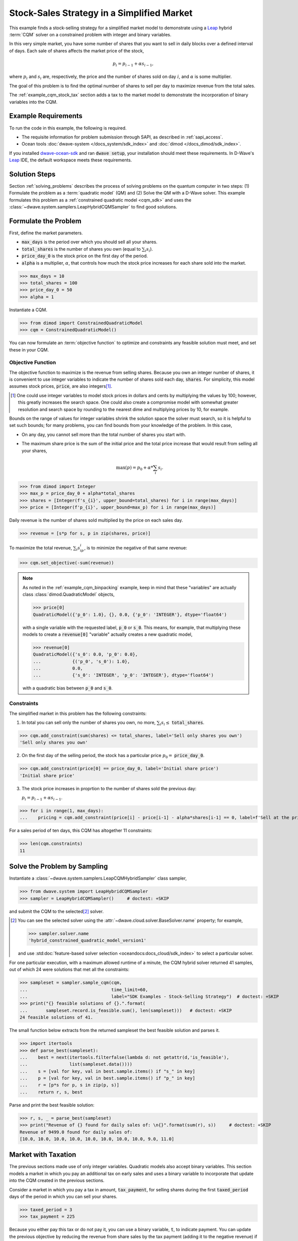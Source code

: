 .. _example_cqm_stock_selling:

===========================================
Stock-Sales Strategy in a Simplified Market
===========================================

This example finds a stock-selling strategy for a simplified market model to
demonstrate using a `Leap <https://cloud.dwavesys.com/leap/>`_ hybrid :term:`CQM`
solver on a constrained problem with integer and binary variables.

In this very simple market, you have some number of shares that you want to 
sell in daily blocks over a defined interval of days. Each sale of shares 
affects the market price of the stock, 

.. math::

	p_i = p_{i-1} + \alpha s_{i-1}, 

where :math:`p_i` and :math:`s_i` are, respectively, the price and the number of 
shares sold on day :math:`i`, and :math:`\alpha` is some multiplier. 

The goal of this problem is to find the optimal number of shares to sell per 
day to maximize revenue from the total sales.

The :ref:`example_cqm_stock_tax` section adds a tax to the market model to 
demonstrate the incorporation of binary variables into the CQM.

Example Requirements
====================

To run the code in this example, the following is required.

* The requisite information for problem submission through SAPI, as described
  in :ref:`sapi_access`.
* Ocean tools :doc:`dwave-system </docs_system/sdk_index>` and 
  :doc:`dimod </docs_dimod/sdk_index>`.

.. example-requirements-start-marker

If you installed `dwave-ocean-sdk <https://github.com/dwavesystems/dwave-ocean-sdk>`_
and ran :code:`dwave setup`, your installation should meet these requirements.
In D-Wave's `Leap <https://cloud.dwavesys.com/leap/>`_ IDE, the default workspace
meets these requirements.

.. example-requirements-end-marker

Solution Steps
==============

Section :ref:`solving_problems` describes the process of solving problems on 
the quantum computer in two steps: (1) Formulate the problem as a 
:term:`quadratic model` (QM) and (2) Solve the QM with a D-Wave solver. This
example formulates this problem as a :ref:`constrained quadratic model <cqm_sdk>` 
and uses the :class:`~dwave.system.samplers.LeapHybridCQMSampler` to find good 
solutions.

Formulate the Problem
=====================

First, define the market parameters. 

* :code:`max_days` is the period over which you should sell all your shares.
* :code:`total_shares` is the number of shares you own (equal to :math:`\sum_i s_i`).
* :code:`price_day_0` is the stock price on the first day of the period.
* :code:`alpha` is a multiplier, :math:`\alpha`, that controls how much the stock 
  price increases for each share sold into the market. 
 
>>> max_days = 10
>>> total_shares = 100
>>> price_day_0 = 50
>>> alpha = 1

Instantiate a CQM.

>>> from dimod import ConstrainedQuadraticModel
>>> cqm = ConstrainedQuadraticModel()

You can now formulate an :term:`objective function` to optimize and constraints
any feasible solution must meet, and set these in your CQM.


Objective Function
------------------

The objective function to maximize is the revenue from selling shares. Because
you own an integer number of shares, it is convenient to use integer variables
to indicate the number of shares sold each day, :code:`shares`. For simplicity,
this model assumes stock prices, :code:`price`, are also integers\ [#]_. 

.. [#]
   One could use integer variables to model stock prices in dollars and cents
   by multiplying the values by 100; however, this greatly increases the search 
   space. One could also create a compromise model with somewhat greater 
   resolution and search space by rounding to the nearest dime and multiplying
   prices by 10, for example.  

Bounds on the range of values for integer variables shrink the solution 
space the solver must search, so it is helpful to set such bounds; for many 
problems, you can find bounds from your knowledge of the problem. In this case, 

* On any day, you cannot sell more than the total number of shares you start with. 
* The maximum share price is the sum of the initial price and the total price 
  increase that would result from selling all your shares, 

  .. math::

	\max(p) = p_0 + \alpha * \sum_i s_i.      

>>> from dimod import Integer
>>> max_p = price_day_0 + alpha*total_shares
>>> shares = [Integer(f's_{i}', upper_bound=total_shares) for i in range(max_days)]
>>> price = [Integer(f'p_{i}', upper_bound=max_p) for i in range(max_days)]

Daily revenue is the number of shares sold multiplied by the price on each sales
day.

>>> revenue = [s*p for s, p in zip(shares, price)]

To maximize the total revenue, :math:`\sum_i s_ip_i`, is to minimize the negative
of that same revenue:  

>>> cqm.set_objective(-sum(revenue))

.. note::

   As noted in the :ref:`example_cqm_binpacking` example, keep in mind that 
   these "variables" are actually class :class:`dimod.QuadraticModel` objects,

   >>> price[0]
   QuadraticModel({'p_0': 1.0}, {}, 0.0, {'p_0': 'INTEGER'}, dtype='float64')

   with a single variable with the requested label, :code:`p_0` or :code:`s_0`.
   This means, for example, that multiplying these models to create a 
   :code:`revenue[0]` "variable" actually creates a new quadratic model,

   >>> revenue[0]
   QuadraticModel({'s_0': 0.0, 'p_0': 0.0}, 
   ...            {('p_0', 's_0'): 1.0}, 
   ...            0.0, 
   ...            {'s_0': 'INTEGER', 'p_0': 'INTEGER'}, dtype='float64')

   with a quadratic bias between :code:`p_0` and :code:`s_0`.

Constraints
-----------

The simplified market in this problem has the following constraints:

1. In total you can sell only the number of shares you own, no more, 
   :math:`\sum_i s_i \le` :code:`total_shares`. 

>>> cqm.add_constraint(sum(shares) <= total_shares, label='Sell only shares you own')
'Sell only shares you own'

2. On the first day of the selling period, the stock has a particular price
   :math:`p_0 =` :code:`price_day_0`.

>>> cqm.add_constraint(price[0] == price_day_0, label='Initial share price')
'Initial share price'

3. The stock price increases in proprtion to the number of shares sold the 
   previous day:

   :math:`p_i = p_{i-1} + \alpha s_{i-1}`.

>>> for i in range(1, max_days):
...    pricing = cqm.add_constraint(price[i] - price[i-1] - alpha*shares[i-1] == 0, label=f'Sell at the price on day {i}')

For a sales period of ten days, this CQM has altogether 11 constraints: 

>>> len(cqm.constraints)
11

Solve the Problem by Sampling
=============================

Instantiate a :class:`~dwave.system.samplers.LeapCQMHybridSampler` class 
sampler,

>>> from dwave.system import LeapHybridCQMSampler
>>> sampler = LeapHybridCQMSampler()     # doctest: +SKIP

and submit the CQM to the selected\ [#]_ solver. 

.. [#]
   You can see the selected solver using the 
   :attr:`~dwave.cloud.solver.BaseSolver.name` property; for example,
   
   >>> sampler.solver.name
   'hybrid_constrained_quadratic_model_version1'

   and use :std:doc:`feature-based solver selection <oceandocs:docs_cloud/sdk_index>`
   to select a particular solver.  

For one particular execution, with a maximum allowed runtime of a minute, the 
CQM hybrid solver returned 41 samples, out of which 24 were solutions that met
all the constraints: 

>>> sampleset = sampler.sample_cqm(cqm, 
...                                time_limit=60, 
...                                label="SDK Examples - Stock-Selling Strategy")  # doctest: +SKIP
>>> print("{} feasible solutions of {}.".format(
...       sampleset.record.is_feasible.sum(), len(sampleset)))   # doctest: +SKIP
24 feasible solutions of 41.

The small function below extracts from the returned sampleset the best feasible
solution and parses it.

>>> import itertools
>>> def parse_best(sampleset):
...    best = next(itertools.filterfalse(lambda d: not getattr(d,'is_feasible'),
...                list(sampleset.data())))
...    s = [val for key, val in best.sample.items() if "s_" in key]
...    p = [val for key, val in best.sample.items() if "p_" in key]
...    r = [p*s for p, s in zip(p, s)]
...    return r, s, best

Parse and print the best feasible solution:

>>> r, s, _ = parse_best(sampleset)
>>> print("Revenue of {} found for daily sales of: \n{}".format(sum(r), s))     # doctest: +SKIP
Revenue of 9499.0 found for daily sales of: 
[10.0, 10.0, 10.0, 10.0, 10.0, 10.0, 10.0, 10.0, 9.0, 11.0]

.. _example_cqm_stock_tax:

Market with Taxation
====================

The previous sections made use of only integer variables. Quadratic models
also accept binary variables. This section models a market in which you pay
an additional tax on early sales and uses a binary variable to incorporate 
that update into the CQM created in the previous sections. 

Consider a market in which you pay a tax in amount, :code:`tax_payment`, for
selling shares during the first :code:`taxed_period` days of the period in 
which you can sell your shares.

>>> taxed_period = 3
>>> tax_payment = 225

Because you either pay this tax or do not pay it, you can use a binary variable,
:code:`t`, to indicate payment. You can update the previous objective by 
reducing the revenue from share sales by the tax payment (adding it to the 
negative revenue) if the :code:`t` binary variable is 1:

>>> from dimod import Binary
>>> t = Binary('t')
>>> cqm.set_objective(tax_payment*t - sum(revenue))

Binary variable :code:`t` should be True (1) if sales in the first 
:code:`taxed_period` days of the period are greater than zero; otherwise
it should be False (0):

.. math::

	\sum_{i < \text{taxed_period}} s_i > 0 \longrightarrow t=1

        \sum_{i < \text{taxed_period}} s_i = 0 \longrightarrow t=0

One way to set such an indicator variable is to create a pair of linear constraints:

.. math::

	\frac{\sum_{i < \text{taxed_period}} s_i}{\sum_i s_i} \le t \le \sum_{i < \text{taxed_period}} s_i

To show that this pair of inequalities indeed sets the desired binary indicator, 
the table below shows, **bolded**, the binary values :math:`t` must take to 
simultaneously meet both inequalities for :math:`\sum_{i < \text{taxed_period}} s_i`
with sample values 0, 1, and 5 for the previous configured :code:`total_shares = 100`. 

.. list-table:: Binary Indicator Variable :math:`t` for :math:`\sum_i s_i = 100` 
   :widths: auto
   :header-rows: 1

   * - :math:`\frac{\sum_{i < \text{taxed_period}} s_i}{\sum_i s_i}`
     - :math:`\sum_{i < \text{taxed_period}} s_i`
     - :math:`\pmb{t}`
     - :math:`\frac{\sum_{i < \text{taxed_period}} s_i}{\sum_i s_i} \le \pmb{t} \le \sum_{i < \text{taxed_period}} s_i`
   * - 0
     - 0
     - :math:`\pmb{0}` 
     - :math:`0 = \pmb{0} = 0`
   * - :math:`\frac{1}{100}`
     - 1
     - :math:`\pmb{1}`
     - :math:`\frac{1}{100} < \pmb{1} = 1`
   * - :math:`\frac{5}{100}`
     - 5
     - :math:`\pmb{1}`
     - :math:`\frac{5}{100} < \pmb{1} < 5`

Add these two constraints to the previously created CQM:

>>> cqm.add_constraint(t - sum(shares[:taxed_period]) <= 0, label="Tax part 1")
'Tax part 1'
>>> cqm.add_constraint(1/total_shares*sum(shares[:taxed_period]) - t <= 0, label="Tax part 2")
'Tax part 2'

Submit the CQM to the selected solver. For one particular execution, 
with a maximum allowed runtime of a minute, the CQM hybrid sampler 
returned 50 samples, out of which 33 were solutions that met all the 
constraints: 

>>> sampleset = sampler.sample_cqm(cqm, 
...                                time_limit=60, 
...                                label="SDK Examples - Stock-Selling Strategy")  # doctest: +SKIP
>>> print("{} feasible solutions of {}.".format(
...       sampleset.record.is_feasible.sum(), len(sampleset)))   # doctest: +SKIP
33 feasible solutions of 50.

Parse and print the best feasible solution:

>>> r, s, best = parse_best(sampleset)
>>> income = sum(r) - best.sample['t']*tax_payment
>>> print("Post-tax income of {} found for daily sales of: \n{}".format(income, s))     # doctest: +SKIP
Post-tax income of 9283.0 found for daily sales of:
[0.0, 0.0, 0.0, 13.0, 14.0, 14.0, 14.0, 16.0, 15.0, 14.0]

Notice that the existence of this tax, though avoided in the sales strategy
found above, has reduced your income by a little less than the tax fee (the
maximum income if you had paid the tax would be 9275). If the tax is slightly
reduced, it is more profitable to sell during the taxation period and pay the
tax:

>>> tax_payment = 220
>>> cqm.set_objective(tax_payment*t - sum(revenue))   
>>> sampleset = sampler.sample_cqm(cqm, 
...                                time_limit=60, 
...                                label="SDK Examples - Stock-Selling Strategy")  # doctest: +SKIP
>>> r, s, best = parse_best(sampleset)
>>> income = sum(r) - best.sample['t']*tax_payment
>>> print("Post-tax income of {} found for daily sales of: \n{}".format(income, s))     # doctest: +SKIP
Post-tax income of 9276.0 found for daily sales of:
[10.0, 10.0, 10.0, 11.0, 9.0, 10.0, 12.0, 9.0, 10.0, 9.0]

